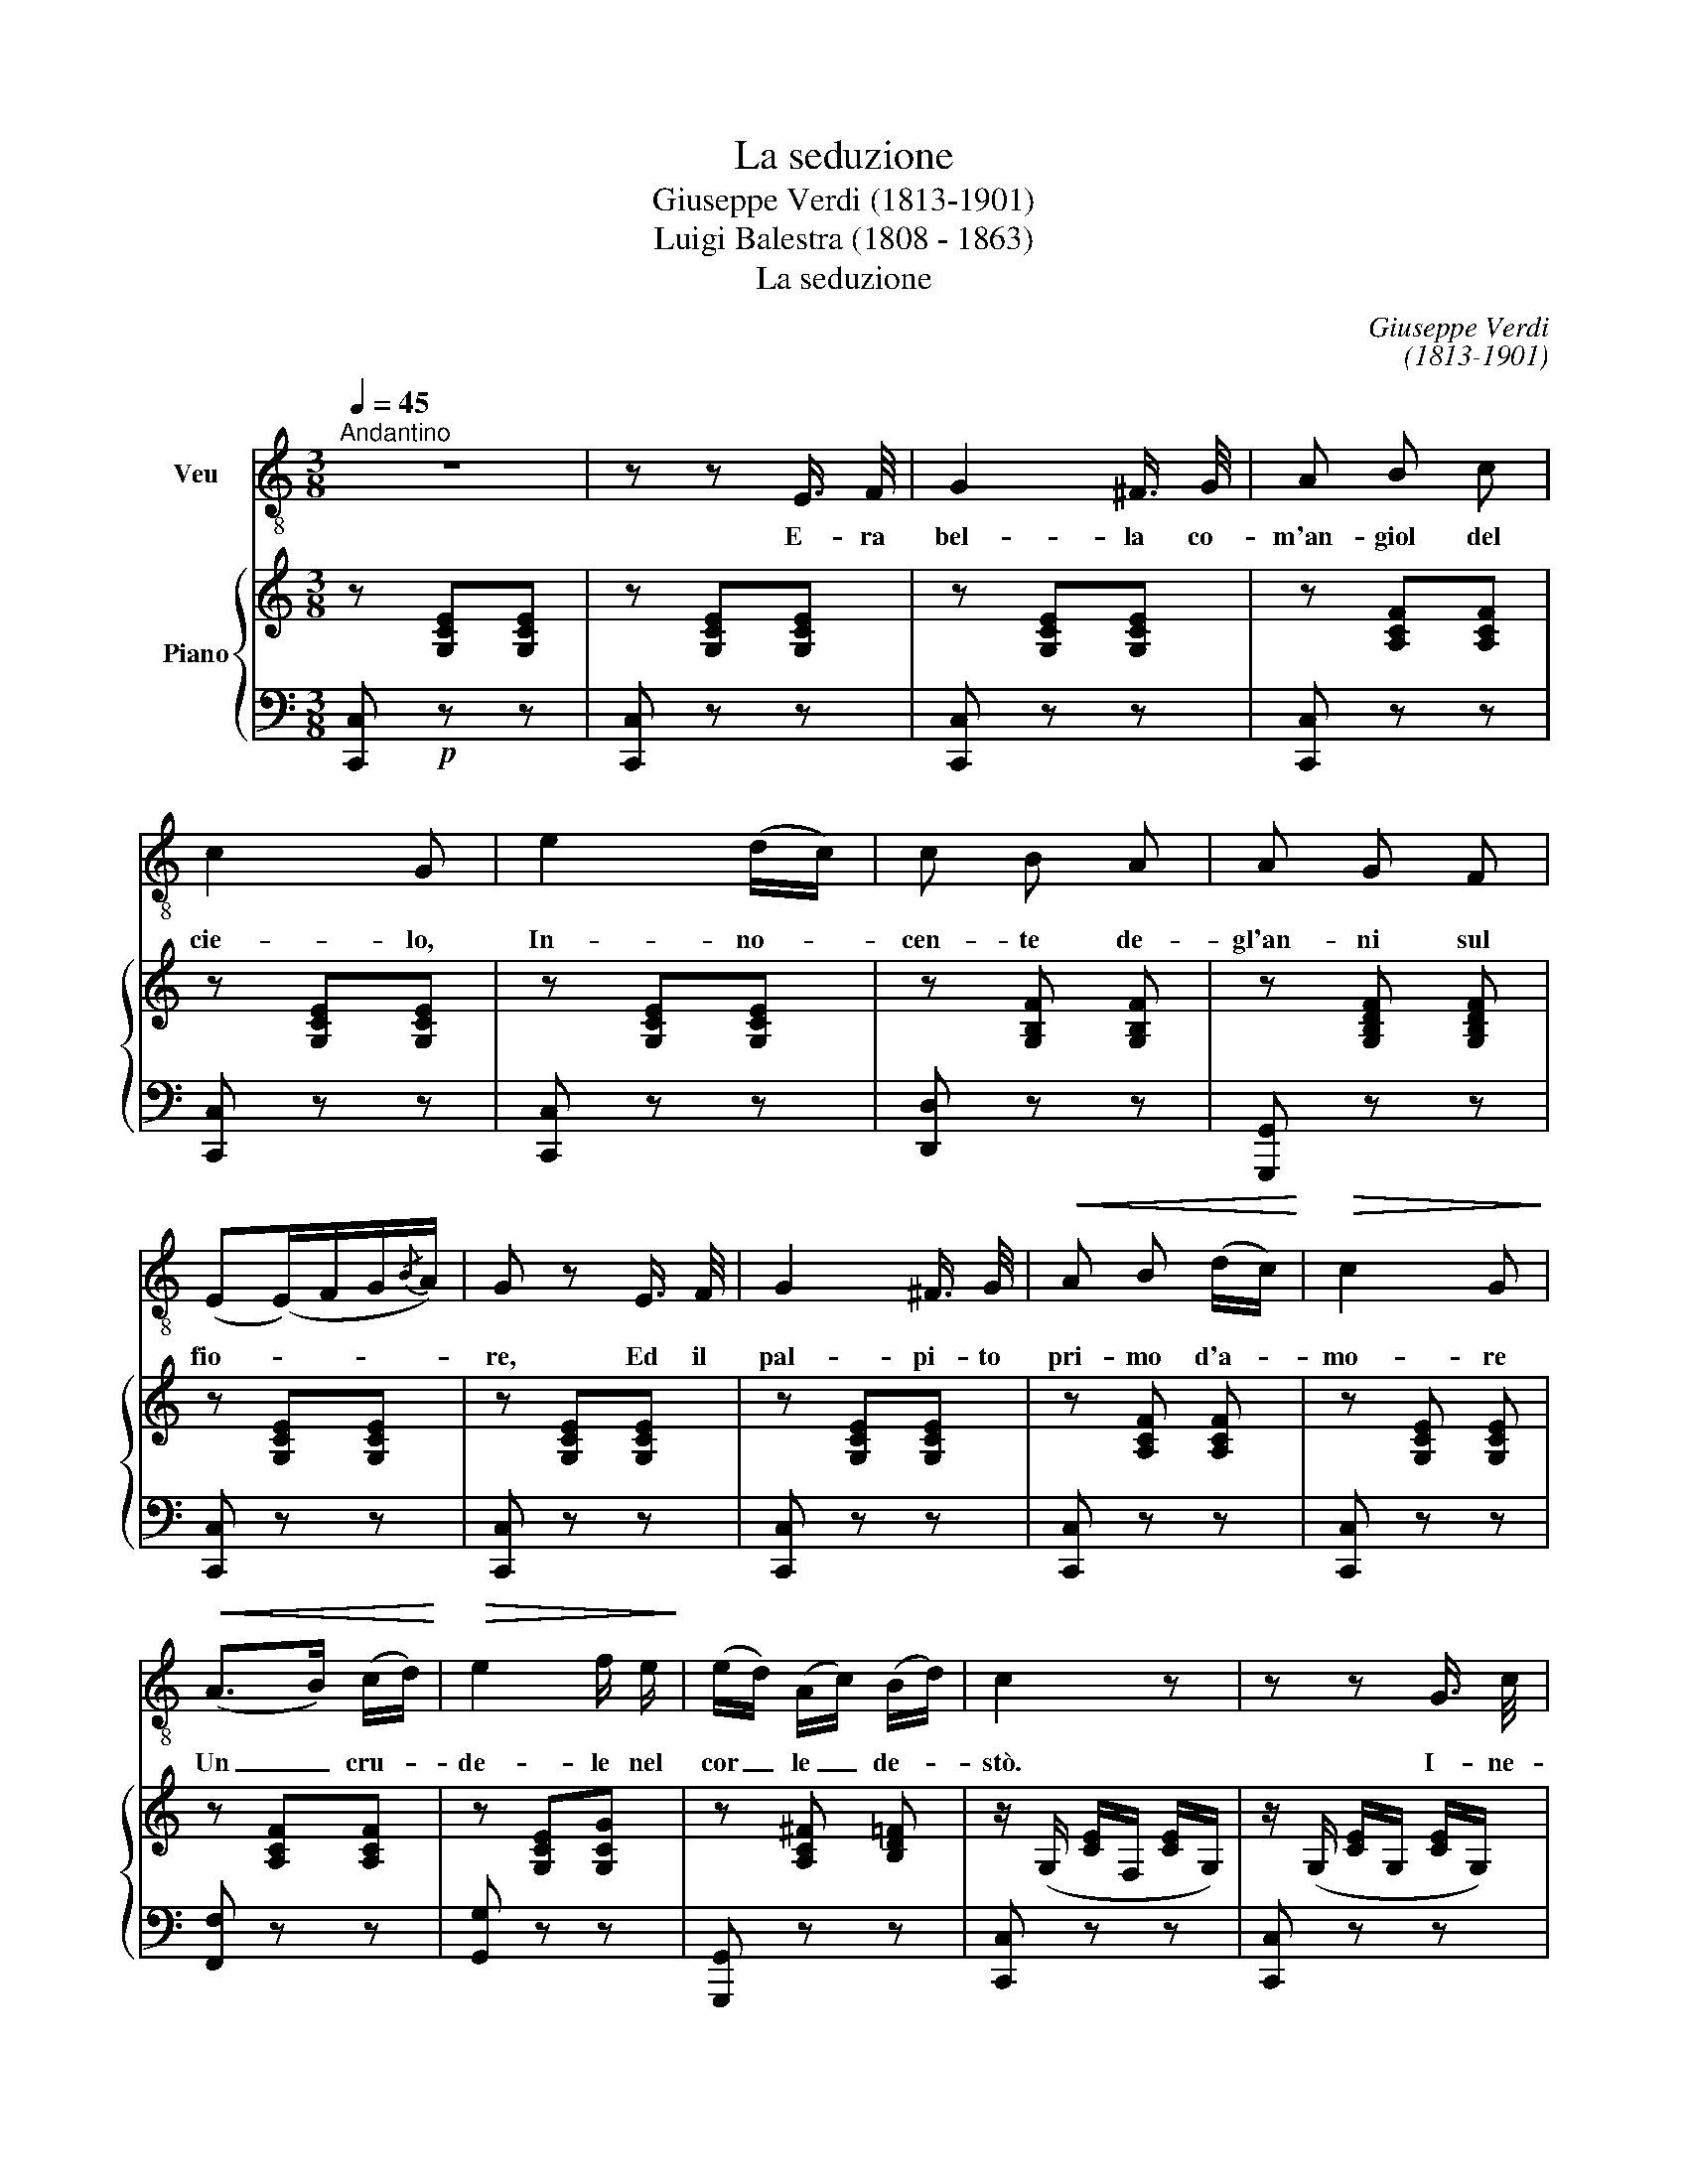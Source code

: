 X:1
T:La seduzione
T:Giuseppe Verdi (1813-1901)
T:Luigi Balestra (1808 - 1863)
T:La seduzione
C:Giuseppe Verdi
C:(1813-1901)
Z:Luigi Balestra
Z:(1808 - 1863)
%%score 1 { 2 | ( 3 4 ) }
L:1/8
Q:1/4=45
M:3/8
K:C
V:1 treble-8 nm="Veu"
V:2 treble nm="Piano"
V:3 bass 
V:4 bass 
V:1
"^Andantino" z3 | z z E3/4 F/4 | G2 ^F3/4 G/4 | A B c | c2 G | e2 (d/c/) | c B A | A G F | %8
w: |E- ra|bel- la co-|m'an- giol del|cie- lo,|In- no- *|cen- te de-|gl'an- ni sul|
 (E(E/)F/G/{/B}A/) | G z E3/4 F/4 | G2 ^F3/4 G/4 |!<(! A B (d/c/)!<)! |!>(! c2 G!>)! | %13
w: fio- * * * *|re, Ed il|pal- pi- to|pri- mo d'a- *|mo- re|
!<(! (A>B) (c/d/)!<)! |!>(! e2 f/ e/!>)! | (e/d/) (A/c/) (B/d/) | c2 z | z z G3/4 c/4 | %18
w: Un _ cru- *|de- le nel|cor _ le _ de- *|stò.|I- ne-|
 !>!c !>!B z/ B/ | (A(A/)B/4c/4) B3/4 A/4 | (B/>A/) G2 | z z G3/4 G/4 |!<(! G2 c3/4!<)! d/4 | %23
w: sper- ta, fi-|den- * * * te ne'-|giu- * ri,|Sè com-|mi- seal- l'a-|
 (_e>!>!c) !>!G/ !>!_E/ | D{F_E} D2 | z z G3/4 G/4 |!f! c C/ z/ G3/4 G/4 |!<(! G ^F G | %28
w: man- * te sle-|a- le;|Fu se-|dot- ta! e l'a-|nel- lo nu-|
 (_A/>_B/) c2- | (c>=B) c/!<)! d/ | (e2 f/) c/ |[Q:1/4=40] (e/d/)"^allarg." (A/ c/) (B/{/e}d/) || %32
w: zia- * le,|_ _ Po- ve-|ret- ta, main-|dar- * no in- vo- *|
"^un poco più mosso" c2 z | z z"^con forza"[Q:1/4=42] E3/4 E/4 | (c/B/) !>!A3/2 E/ | %35
w: cò.|Al- l'in-|fa- * mia dan-|
 (c/>B/) !>!A3/2 G/ | (F/>E/) D z | B2 A |!<(! (A>G) B/ A/ | (c>!<)!B) e3/4 d/4 | (c/>B/) A z | %41
w: na- * ta,al- lo|scher- * no,|No- ve|lu- * ne ge-|mè _ la tra-|di- * ta;|
"^con dolore" E2 E | (F>E) F/ E/ |[Q:1/4=40] (c/"^allarg."B/) (c/^G/) (A/E/) | =G F z | %45
w: Poi, con-|sun- * ta dal|duo- * lo _ la _|vi- ta,|
!<(! (Bc) d!<)! |!>(! e2 d3/4!>)! c/4 | !>!B !>!f/ z/ E/4!fermata!c/ B/4 | A2 z | %49
w: Pre- * gò|ve- niaal cru-|de- le e _ spi-|rò.|
 z z"^con forza" A3/4 A/4 | c _B z/ B/ | =B2 A3/4 B/4 | d c z |!p! G2 G | G2 c3/4 d/4 | %55
w: Ed il|frut- to del|vil tra- di-|men- to|Nel se-|pol- cro po-|
 _e>!>!c !>!G/ !>!_E/ | (D2 !fermata!F/_E/) |"^I. tempo" D[Q:1/4=45] z =E3/4 F/4 | G2 ^F3/4 G/4 | %59
w: so- * gli d'ap-|pres- * *|so; Là non|sor- seu- na|
 A B d/ c/ | c2 G | (A>B) (c/d/) |!<(! e2 f/ e/!<)! | %63
w: cro- ce, un ci-|pres- so,|Non _ un _|sas- soil suo|
[Q:1/4=35] (e/d/)"^allarg." (A/c/) (B/{/e}d/) | c z G/ G/ | A/ G/ z G/ G/ | A/ G/ z G/ e/ | %67
w: no- * me _ por- *|tò Non un|sas- so, u- na|cro- ce il suo|
 (e/d/) (^c/d/) (A/B/) | c2 G/ G/ | A/ G/ z G/ G/ | A/ G/ z G/ c/ | B2- | %72
w: no- * me _ por- *|tò Non un|sas- so, u- na|cro- ce il suo|no-|
[Q:1/4=80] B/c/A/B/c/d/e/!fermata!fdBG !fermata!_A3/4 !fermata!G/4 |[Q:1/4=45] C2 z | z3 | %75
w: * * * * * * * * * * * me por-|tò.||
 z2 !fermata!z |] %76
w: |
V:2
 z [G,CE][G,CE] | z [G,CE][G,CE] | z [G,CE][G,CE] | z [A,CF][A,CF] | z [G,CE][G,CE] | %5
 z [G,CE][G,CE] | z [G,B,F] [G,B,F] | z [G,B,DF] [G,B,DF] | z [G,CE][G,CE] | z [G,CE][G,CE] | %10
 z [G,CE][G,CE] | z [A,CF] [A,CF] | z [G,CE] [G,CE] | z [A,CF][A,CF] | z [G,CE][G,CG] | %15
 z [A,C^F] [B,D=F] | z/ (G,/ [CE]/F,/ [CE]/G,/) | z/ (G,/ [CE]/G,/ [CE]/G,/) | %18
 z/ (D/ [B,G]/D/ [B,G]/D/) | z/ (D/ [C^F]/D/ [CF]/D/) | z/ (D/[B,G]/D/[B,G]/D/) | %21
 z/ (D/ [B,G]/D/ [B,G]/D/) | z/ (G,/ [CG]/G,/ [CG]/G,/) | z/ (G,/ [_EG]/G,/ [EG]/G,/) | %24
 [B,DG] z!f! .[Gg]/.[Gg]/ | .[^G^g]/.[Gg]/ .[Aa]/.[Aa]/ .[Bb]/.[Bb]/ | [c_egc']2 z | %27
 (_D/_E/G/E/D/E/) | (C/_E/_A/E/C/E/) | (C/_E/c/E/C/E/) | (C/=E/G/c/G/E/) | z [A,C^F] [B,D=F] || %32
"_un poco più mosso" z/ [CE]/ z/ [CE]/ z/ [CE]/ | z/ [CEG]/ z/ [CEG]/ z/ [CEG]/ | %34
 z/ [CEA]/ z/ [CEA]/ z/ [CEA]/ | z/ [CFA]/ z/ [CFA]/ z/ [CFA]/ | %36
 z/ [B,DFA]/ z/ [B,DFA]/ z/ [B,DFA]/ | z/ [B,DFA]/ z/ [B,DFA]/ z/ [B,DFA]/ | %38
 z/ [B,DE^G]/ z/ [B,DEG]/ z/ [B,DEG]/ | z/ [B,DEG]/ z/ [B,DEG]/ z/ [B,DEG]/ | %40
 z/ [CEA]/ z/ [CEA]/ z/ [CEA]/ | z/ [CEA]/ z/ [CEA]/ z/ [CEA]/ | z/ [CEA]/ z/ [CEA]/ z/ [CEA]/ | %43
 z/ [CEA]/ z/ [CEA]/ z/ [CEA]/ | z/ [B,DFA]/ z/ [B,DFA]/ z/ [B,DFA]/ | %45
 z/ [B,DFA]/ z/ [B,DFA]/ z/ [B,DFA]/ | z/ [CEA]/ z/ [CEA]/ z/ [CEA]/ | [B,E^G] z !fermata!z | %48
 z/ (.[CEA]/.[CEA]/.[CEA]/.[CEA]/.[CEA]/) | z/ (.[CEA]/.[CEA]/.[CEA]/.[CEA]/.[CEA]/) | %50
 z/ (.[DF_B]/ .[DFB]/.[DFB]/ .[DFB]/[DFB]/) | z/ (.[DF=B]/ .[DFB]/.[DFB]/ .[DFB]/.[DFB]/) | %52
 z/ (.[CGc]/.[CGc]/.[CGc]/.[CGc]/.[CGc]/) | z/ (.[FGB]/.[FGB]/.[FGB]/.[FGB]/.[FGB]/) | %54
 z/ (.[_EGc]/ .[EGc]/.[EGc]/ .[EGc]/.[EGc]/) | z/ (.[_EGc]/ .[EGc]/.[EGc]/ .[EGc]/.[EGc]/) | %56
 [DGB] z !fermata!z | z3 | z [G,CE][G,CE] | z [A,CF][A,CF] | z [G,CE][G,CE] | z [A,CF][A,CF] | %62
 z [G,CE] [G,CG] | z [A,C^F][B,D=F] | [CE]/ [Gg]/[Aa]/[Gg]/ z | z/ ([Gg]/[Aa]/[Gg]/) z | %66
 z/ ([Gg]/[Aa]/[Gg]/) z | [^F-A]2 [FB] | z/ ([Gg]/[Aa]/[Gg]/) z | z/ ([Gg]/[Aa]/[Gg]/) z | %70
 z/ ([Gg]/[Aa]/[Gg]/) z | [FB]2 | x4 x7/2 !fermata!z | !arpeggio![EGc]3 | !arpeggio![EGc]3 | %75
 [EGc]2 !fermata!z |] %76
V:3
 [C,,C,]!p! z z | [C,,C,] z z | [C,,C,] z z | [C,,C,] z z | [C,,C,] z z | [C,,C,] z z | %6
 [D,,D,] z z | [G,,,G,,] z z | [C,,C,] z z | [C,,C,] z z | [C,,C,] z z | [C,,C,] z z | %12
 [C,,C,] z z | [F,,F,] z z | [G,,G,] z z | [G,,,G,,] z z | [C,,C,] z z | [C,,C,] z z | %18
 [G,,G,] z z | [D,,D,] z z | [G,,G,] z z | !>![F,,F,]3 | !>![_E,,_E,]3 | !>![C,,C,]3 | %24
 [G,,G,] z [G,,G,] | [G,DF] [G,DF] [G,DF] | [C,_E,G,C]2 z | [_E,_B,]3 | [_A,,_A,]2 [G,,G,] | %29
 [^F,,^F,]3 | [G,,G,]2 z | [G,,,G,,]2 z || C,/ z/ G,/ z/ E,/ z/ | C,/ z/ E,/ z/ C,/ z/ | %34
 A,,/ z/ C,/ z/ A,,/ z/ | F,,/ z/ A,,/ z/ F,,/ z/ | D,,/ z/ F,,/ z/ D,,/ z/ | %37
 B,,,/ z/ D,,/ z/ B,,,/ z/ | E,,/ z/ B,,/ z/ ^G,,/ z/ | E,,/ z/ ^G,,/ z/ E,,/ z/ | %40
 A,,/ z/ C,/ z/ E,/ z/ | A,/ z/ E,/ z/ C,/ z/ | A,,/ z/ E,/ z/ C,/ z/ | A,,/ z/ C,/ z/ A,,/ z/ | %44
 D,/ z/ A,/ z/ F,/ z/ | D,/ z/ A,/ z/ F,/ z/ | E,/ z/ C,/ z/ A,,/ z/ | E,, z !fermata!z | %48
 [A,,A,] z z | [A,,A,] z z | !>![D,,D,]3 | !>![G,,G,]3 | !>![_E,,_E,]3 | !>![D,,D,]3 | %54
 !>![C,,C,]3 | !>![C,C]3 | [G,,G,] z !fermata!z | z3 | [C,,C,] z z | [C,,C,] z z | [C,,C,] z z | %61
 [F,,F,] z z | [G,,G,] z z | [G,,,G,,] z z | (E,/G,/C/G,/C/G,/) | (F,/G,/B,/G,/B,/G,/) | %66
 (E,/G,/C/G,/C/G,/) | (^F,/A,/F,/A,/)(=F,/G,/) | (C,/G,/C/G,/C/G,/) | (F,/G,/B,/G,/B,/G,/) | %70
 (E,/G,/C/G,/C/G,/) | [G,,D,G,]2 | x4 x7/2 !fermata!z | (C,/E,/G,/C/G,/E,/) | (C,/E,/G,/C/G,/E,/) | %75
 C,2 !fermata!z |] %76
V:4
 x3 | x3 | x3 | x3 | x3 | x3 | x3 | x3 | x3 | x3 | x3 | x3 | x3 | x3 | x3 | x3 | x3 | x3 | x3 | %19
 x3 | x3 | x3 | x3 | x3 | x3 | x3 | x3 | x3 | x3 | x3 | x3 | x3 || x3 | x3 | x3 | x3 | x3 | x3 | %38
 x3 | x3 | x3 | x3 | x3 | x3 | x3 | x3 | x3 | x3 | x3 | x3 | x3 | x3 | x3 | x3 | x3 | x3 | x3 | %57
 x3 | x3 | x3 | x3 | x3 | x3 | x3 | C,3 | C,3 | C,3 | C,2 C, | C,3 | C,3 | C,3 | x2 | x17/2 | x3 | %74
 x3 | x3 |] %76

